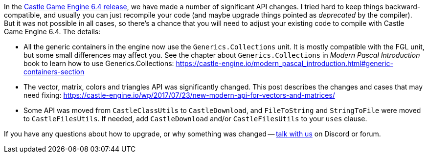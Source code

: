 :sectnums:
:source-highlighter: coderay
:toc: left

In the https://castle-engine.io/wp/2018/01/21/castle-game-engine-6-4-release-physics-ios-services-shader-pipeline-upgrade-big-api-improvements-vectors-transform-and-more/[Castle Game Engine 6.4 release], we have made a number of significant API changes. I tried hard to keep things backward-compatible, and usually you can just recompile your code (and maybe upgrade things pointed as _deprecated_ by the compiler). But it was not possible in all cases, so there's a chance that you will need to adjust your existing code to compile with Castle Game Engine 6.4. The details:

* All the generic containers in the engine now use the `Generics.Collections` unit. It is mostly compatible with the FGL unit, but some small differences may affect you. See the chapter about `Generics.Collections` in _Modern Pascal Introduction_ book to learn how to use Generics.Collections: https://castle-engine.io/modern_pascal_introduction.html#generic-containers-section
* The vector, matrix, colors and triangles API was significantly changed. This post describes the changes and cases that may need fixing: https://castle-engine.io/wp/2017/07/23/new-modern-api-for-vectors-and-matrices/
* Some API was moved from `CastleClassUtils` to `CastleDownload`, and `FileToString` and `StringToFile` were moved to `CastleFilesUtils`. If needed, add `CastleDownload` and/or `CastleFilesUtils` to your `uses` clause.

If you have any questions about how to upgrade, or why something was changed -- https://castle-engine.io/talk.php[talk with us] on Discord or forum.
